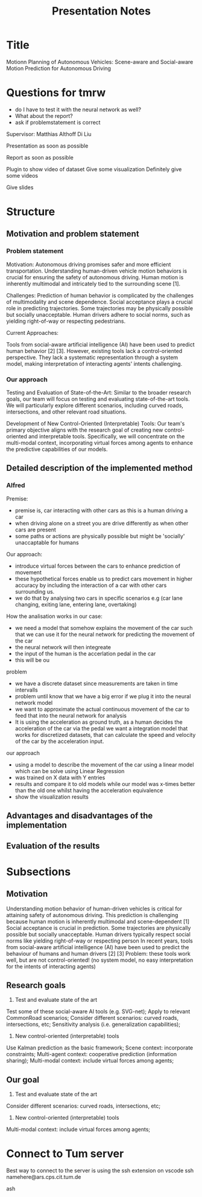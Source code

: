 #+title: Presentation Notes

* Title
Motionn Planning of Autonomous Vehicles: Scene-aware and Social-aware Motion Prediction for Autonomous Driving


* Questions for tmrw
- do I have to test it with the neural network as well?
- What about the report?
- ask if problemstatement is correct

Supervisor:
Matthias Althoff
Di Liu



Presentation as soon as possible

Report as soon as possible


Plugin to show video of dataset
Give some visualization
Definitely give some videos

Give slides




* Structure
** Motivation and problem statement
*** Problem statement
Motivation:
    Autonomous driving promises safer and more efficient transportation.
    Understanding human-driven vehicle motion behaviors is crucial for ensuring the safety of autonomous driving.
    Human motion is inherently multimodal and intricately tied to the surrounding scene [1].

Challenges:
    Prediction of human behavior is complicated by the challenges of multimodality and scene dependence.
    Social acceptance plays a crucial role in predicting trajectories.
    Some trajectories may be physically possible but socially unacceptable.
    Human drivers adhere to social norms, such as yielding right-of-way or respecting pedestrians.

Current Approaches:

    Tools from social-aware artificial intelligence (AI) have been used to predict human behavior [2] [3].
    However, existing tools lack a control-oriented perspective.
    They lack a systematic representation through a system model, making interpretation of interacting agents' intents challenging.

*** Our approach
Testing and Evaluation of State-of-the-Art:
        Similar to the broader research goals, our team will focus on testing and evaluating state-of-the-art tools.
        We will particularly explore different scenarios, including curved roads, intersections, and other relevant road situations.

Development of New Control-Oriented (Interpretable) Tools:
        Our team's primary objective aligns with the research goal of creating new control-oriented and interpretable tools.
        Specifically, we will concentrate on the multi-modal context, incorporating virtual forces among agents to enhance the predictive capabilities of our models.


** Detailed description of the implemented method
*** Alfred
Premise:
- premise is, car interacting with other cars as this is a human driving a car
- when driving alone on a street you are drive differently as when other cars are present
- some paths or actions are physically possible but might be 'socially' unaccaptable for humans

Our approach:
- introduce virtual forces between the cars to enhance prediction of movement
- these hypothetical forces enable us to predict cars movement in higher accuracy by including the interaction of a car with other cars surrounding us.
- we do that by analysing two cars in specific scenarios e.g (car lane changing, exiting lane, entering lane, overtaking)

How the analisation works in our case:
- we need a model that somehow explains the movement of the car such that we can use it for the neural network for predicting the movement of the car
- the neural network will then integreate
- the input of the human is the accerlation pedal in the car
- this will be ou

problem
- we have a discrete dataset since measurements are taken in time intervalls
- problem until know that we have a big error if we plug it into the neural network model
- we want to approximate the actual continuous movement of the car to feed that into the neural network for analysis
- It is using the acceleration as ground truth, as a human decides the acceleration of the car via the pedal we want a integration model that works for discretized datasets, that can calculate the speed and velocity of the car by the acceleration input.

our approach
- using a model to describe the movement of the car using a linear model which can be solve using Linear Regression
- was trained on X data with Y entries
- results and compare it to old models while our model was x-times better than the old one whilst having the acceleration equivalence
- show the visualization results


** Advantages and disadvantages of the implementation

** Evaluation of the results



* Subsections
** Motivation
Understanding motion behavior of human-driven vehicles is critical for attaining safety of autonomous driving.
This prediction is challenging because human motion is inherently multimodal and scene-dependent [1] Social acceptance is crucial in prediction.
Some trajectories are physically possible but socially unacceptable.
Human drivers typically respect social norms like yielding right-of-way or respecting person In recent years, tools from social-aware artificial intelligence (AI) have been used to predict the behaviour of humans and human drivers [2] [3] Problem: these tools work well, but are not control-oriented! (no system model, no easy interpretation for the intents of interacting agents)

** Research goals
1) Test and evaluate state of the art
Test some of these social-aware AI tools (e.g. SVG-net);
Apply to relevant CommonRoad scenarios;
Consider different scenarios: curved roads, intersections, etc;
Sensitivity analysis (i.e. generalization capabilities);

2) New control-oriented (interpretable) tools
Use Kalman prediction as the basic framework;
Scene context: incorporate constraints;
Multi-agent context: cooperative prediction (information sharing);
Multi-modal context: include virtual forces among agents;

** Our goal
1) Test and evaluate state of the art
Consider different scenarios: curved roads, intersections, etc;

2) New control-oriented (interpretable) tools
Multi-modal context: include virtual forces among agents;



* Connect to Tum server


Best way to connect to the server is using the ssh extension on vscode
ssh namehere@ars.cps.cit.tum.de


ash
